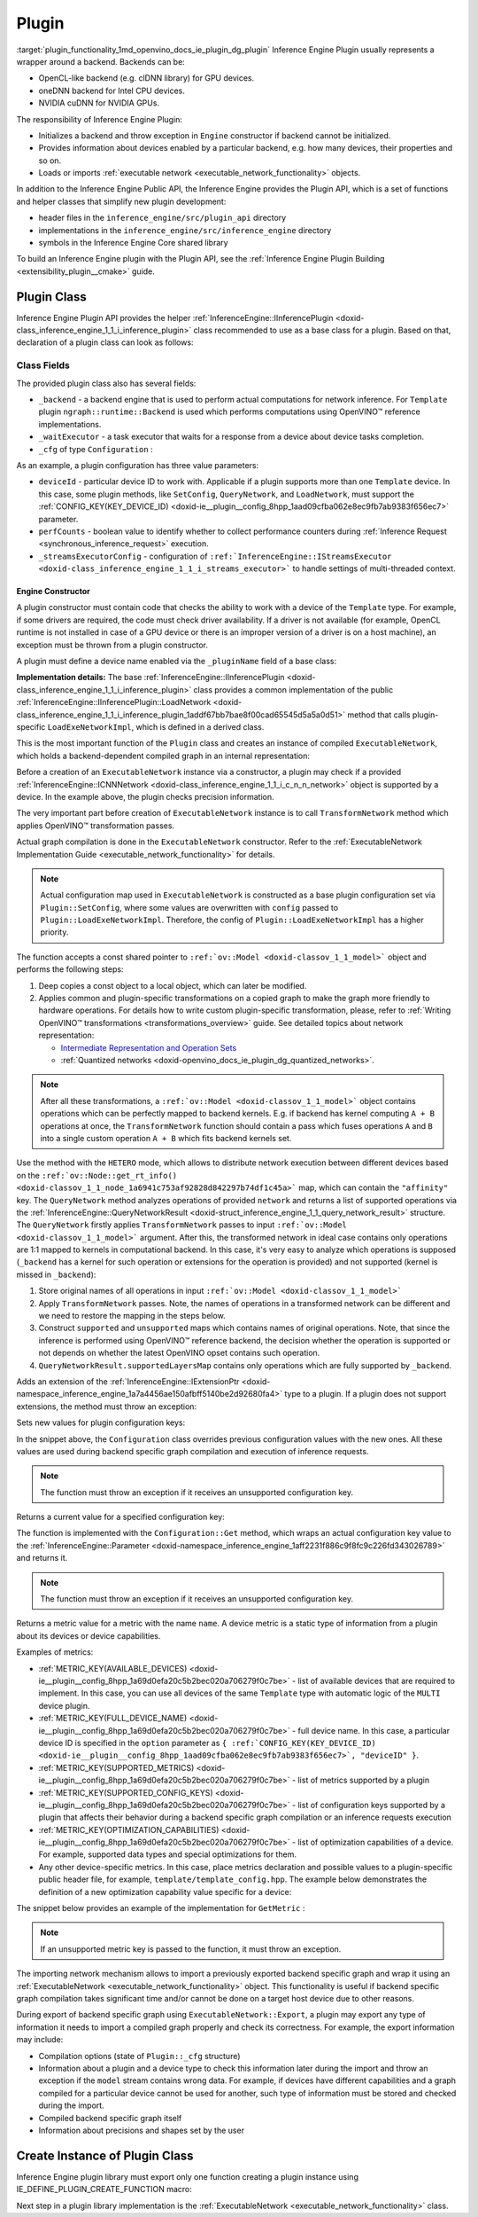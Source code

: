 .. index:: pair: page; Plugin
.. _plugin_functionality:

.. meta::
   :description: Guide to implementation of Inference Engine Plugin with description
                 of its class.
   :keywords: Inference Engine Plugin, plugin class, backend, constructor, Inference Engine Plugin API,
              plugin api, plugin development, plugin configuration, engine constructor, OpenVINO transformation passes,


Plugin
======

:target:`plugin_functionality_1md_openvino_docs_ie_plugin_dg_plugin` Inference Engine Plugin usually represents a wrapper 
around a backend. Backends can be:

* OpenCL-like backend (e.g. clDNN library) for GPU devices.

* oneDNN backend for Intel CPU devices.

* NVIDIA cuDNN for NVIDIA GPUs.

The responsibility of Inference Engine Plugin:

* Initializes a backend and throw exception in ``Engine`` constructor if backend cannot be initialized.

* Provides information about devices enabled by a particular backend, e.g. how many devices, their properties and so on.

* Loads or imports :ref:`executable network <executable_network_functionality>` objects.

In addition to the Inference Engine Public API, the Inference Engine provides the Plugin API, which is a set of functions 
and helper classes that simplify new plugin development:

* header files in the ``inference_engine/src/plugin_api`` directory

* implementations in the ``inference_engine/src/inference_engine`` directory

* symbols in the Inference Engine Core shared library

To build an Inference Engine plugin with the Plugin API, see the 
:ref:`Inference Engine Plugin Building <extensibility_plugin__cmake>` guide.

Plugin Class
~~~~~~~~~~~~

Inference Engine Plugin API provides the helper 
:ref:`InferenceEngine::IInferencePlugin <doxid-class_inference_engine_1_1_i_inference_plugin>` class recommended to use 
as a base class for a plugin. Based on that, declaration of a plugin class can look as follows:

.. ref-code-block:: cpp

	namespace TemplatePlugin {
	
	class Plugin : public :ref:`InferenceEngine::IInferencePlugin <doxid-class_inference_engine_1_1_i_inference_plugin>` {
	public:
	    using Ptr = std::shared_ptr<Plugin>;
	
	    Plugin();
	    ~Plugin();
	
	    void SetConfig(const std::map<std::string, std::string>& config) override;
	    :ref:`InferenceEngine::QueryNetworkResult <doxid-struct_inference_engine_1_1_query_network_result>` QueryNetwork(const :ref:`InferenceEngine::CNNNetwork <doxid-class_inference_engine_1_1_c_n_n_network>`& network,
	                                                     const std::map<std::string, std::string>& config) const override;
	    :ref:`InferenceEngine::IExecutableNetworkInternal::Ptr <doxid-class_inference_engine_1_1_i_executable_network_internal_1a264e3e04130a2e44d0b257ae63c9feae>` LoadExeNetworkImpl(
	        const :ref:`InferenceEngine::CNNNetwork <doxid-class_inference_engine_1_1_c_n_n_network>`& network,
	        const std::map<std::string, std::string>& config) override;
	    void AddExtension(const std::shared_ptr<InferenceEngine::IExtension>& extension) override;
	    :ref:`InferenceEngine::Parameter <doxid-classov_1_1_any>` GetConfig(
	        const std::string& name,
	        const std::map<std::string, InferenceEngine::Parameter>& options) const override;
	    :ref:`InferenceEngine::Parameter <doxid-classov_1_1_any>` GetMetric(
	        const std::string& name,
	        const std::map<std::string, InferenceEngine::Parameter>& options) const override;
	    :ref:`InferenceEngine::IExecutableNetworkInternal::Ptr <doxid-class_inference_engine_1_1_i_executable_network_internal_1a264e3e04130a2e44d0b257ae63c9feae>` ImportNetwork(
	        std::istream& :ref:`model <doxid-group__ov__runtime__cpp__prop__api_1ga461856fdfb6d7533dc53355aec9e9fad>`,
	        const std::map<std::string, std::string>& config) override;
	
	private:
	    friend class ExecutableNetwork;
	    friend class TemplateInferRequest;
	
	    std::shared_ptr<ngraph::runtime::Backend> _backend;
	    Configuration _cfg;
	    :ref:`InferenceEngine::ITaskExecutor::Ptr <doxid-class_inference_engine_1_1_i_task_executor_1a8ba60f739a36331eb8ed3492ffc55eb5>` _waitExecutor;
	};
	
	}  // namespace TemplatePlugin

Class Fields
++++++++++++

The provided plugin class also has several fields:

* ``_backend`` - a backend engine that is used to perform actual computations for network inference. For ``Template`` plugin ``ngraph::runtime::Backend`` is used which performs computations using OpenVINO™ reference implementations.

* ``_waitExecutor`` - a task executor that waits for a response from a device about device tasks completion.

* ``_cfg`` of type ``Configuration`` :

.. ref-code-block:: cpp

	using ConfigMap = std::map<std::string, std::string>;
	
	struct Configuration {
	    Configuration();
	    Configuration(const Configuration&) = default;
	    Configuration(Configuration&&) = default;
	    Configuration& operator=(const Configuration&) = default;
	    Configuration& operator=(Configuration&&) = default;
	
	    explicit Configuration(const ConfigMap& config,
	                           const Configuration& defaultCfg = {},
	                           const bool throwOnUnsupported = true);
	
	    :ref:`InferenceEngine::Parameter <doxid-classov_1_1_any>` Get(const std::string& name) const;
	
	    // Plugin configuration parameters
	
	    int deviceId = 0;
	    bool perfCount = true;
	    :ref:`InferenceEngine::IStreamsExecutor::Config <doxid-struct_inference_engine_1_1_i_streams_executor_1_1_config>` _streamsExecutorConfig;
	    :ref:`ov::hint::PerformanceMode <doxid-group__ov__runtime__cpp__prop__api_1ga032aa530efa40760b79af14913d48d73>` :ref:`performance_mode <doxid-group__ov__runtime__cpp__prop__api_1ga2691fe27acc8aa1d1700ad40b6da3ba2>` = :ref:`ov::hint::PerformanceMode::UNDEFINED <doxid-group__ov__runtime__cpp__prop__api_1gga032aa530efa40760b79af14913d48d73a0db45d2a4141101bdfe48e3314cfbca3>`;
	};

As an example, a plugin configuration has three value parameters:

* ``deviceId`` - particular device ID to work with. Applicable if a plugin supports more than one ``Template`` device. In this case, some plugin methods, like ``SetConfig``, ``QueryNetwork``, and ``LoadNetwork``, must support the :ref:`CONFIG_KEY(KEY_DEVICE_ID) <doxid-ie__plugin__config_8hpp_1aad09cfba062e8ec9fb7ab9383f656ec7>` parameter.

* ``perfCounts`` - boolean value to identify whether to collect performance counters during :ref:`Inference Request <synchronous_inference_request>` execution.

* ``_streamsExecutorConfig`` - configuration of ``:ref:`InferenceEngine::IStreamsExecutor <doxid-class_inference_engine_1_1_i_streams_executor>``` to handle settings of multi-threaded context.

Engine Constructor
------------------

A plugin constructor must contain code that checks the ability to work with a device of the ``Template`` type. 
For example, if some drivers are required, the code must check driver availability. If a driver is not available 
(for example, OpenCL runtime is not installed in case of a GPU device or there is an improper version 
of a driver is on a host machine), an exception must be thrown from a plugin constructor.

A plugin must define a device name enabled via the ``_pluginName`` field of a base class:

.. ref-code-block:: cpp

	Plugin::Plugin() {
	    // TODO: fill with actual device name, backend engine
	    _pluginName = "TEMPLATE";
	
	    // create ngraph backend which performs inference using ngraph reference implementations
	    _backend = ngraph::runtime::Backend::create();
	
	    // create default stream executor with a given name
	    _waitExecutor = :ref:`executorManager <doxid-namespace_inference_engine_1adf3c09213f17002e0abafbf7377aec5c>`()->getIdleCPUStreamsExecutor({"TemplateWaitExecutor"});
	}

.. rubric::

**Implementation details:** The base :ref:`InferenceEngine::IInferencePlugin <doxid-class_inference_engine_1_1_i_inference_plugin>` class provides a common implementation of the public :ref:`InferenceEngine::IInferencePlugin::LoadNetwork <doxid-class_inference_engine_1_1_i_inference_plugin_1addf67bb7bae8f00cad65545d5a5a0d51>` method that calls plugin-specific ``LoadExeNetworkImpl``, which is defined in a derived class.

This is the most important function of the ``Plugin`` class and creates an instance of compiled ``ExecutableNetwork``, 
which holds a backend-dependent compiled graph in an internal representation:

.. ref-code-block:: cpp

	:ref:`InferenceEngine::IExecutableNetworkInternal::Ptr <doxid-class_inference_engine_1_1_i_executable_network_internal_1a264e3e04130a2e44d0b257ae63c9feae>` Plugin::LoadExeNetworkImpl(const :ref:`InferenceEngine::CNNNetwork <doxid-class_inference_engine_1_1_c_n_n_network>`& network,
	                                                                            const ConfigMap& config) {
	    :ref:`OV_ITT_SCOPED_TASK <doxid-group__ie__dev__profiling_1gac1e4b5bdc6097e2afd26b75d05dfe1ef>`(itt::domains::TemplatePlugin, "Plugin::LoadExeNetworkImpl");
	
	    :ref:`InferenceEngine::InputsDataMap <doxid-namespace_inference_engine_1a08270747275eb79985154365aa782a2a>` networkInputs = network.:ref:`getInputsInfo <doxid-class_inference_engine_1_1_c_n_n_network_1a76de2a6101fe8276f56b0dc0f99c7ff7>`();
	    :ref:`InferenceEngine::OutputsDataMap <doxid-namespace_inference_engine_1a76ce999f68455cf962a473718deb500c>` networkOutputs = network.:ref:`getOutputsInfo <doxid-class_inference_engine_1_1_c_n_n_network_1af8a6200f549b15a895e2cfefd304a9c2>`();
	
	    auto fullConfig = Configuration{config, _cfg};
	    return std::make_shared<ExecutableNetwork>(network.:ref:`getFunction <doxid-class_inference_engine_1_1_c_n_n_network_1a7053e8341ddf7fc03466fd623558bdf3>`(),
	                                               networkInputs,
	                                               networkOutputs,
	                                               fullConfig,
	                                               std::static_pointer_cast<Plugin>(shared_from_this()));
	}

Before a creation of an ``ExecutableNetwork`` instance via a constructor, a plugin may check if a provided 
:ref:`InferenceEngine::ICNNNetwork <doxid-class_inference_engine_1_1_i_c_n_n_network>` object is supported by a device. 
In the example above, the plugin checks precision information.

The very important part before creation of ``ExecutableNetwork`` instance is to call ``TransformNetwork`` method which 
applies OpenVINO™ transformation passes.

Actual graph compilation is done in the ``ExecutableNetwork`` constructor. Refer to the 
:ref:`ExecutableNetwork Implementation Guide <executable_network_functionality>` for details.

.. note::
   Actual configuration map used in ``ExecutableNetwork`` is constructed as a base plugin configuration set 
   via ``Plugin::SetConfig``, where some values are overwritten with ``config`` passed to ``Plugin::LoadExeNetworkImpl``. 
   Therefore, the config of ``Plugin::LoadExeNetworkImpl`` has a higher priority.


.. rubric::

The function accepts a const shared pointer to ``:ref:`ov::Model <doxid-classov_1_1_model>``` object and performs the following steps:

#. Deep copies a const object to a local object, which can later be modified.

#. Applies common and plugin-specific transformations on a copied graph to make the graph more friendly to hardware operations. For details how to write custom plugin-specific transformation, please, refer to :ref:`Writing OpenVINO™ transformations <transformations_overview>` guide. See detailed topics about network representation:
   
   * `Intermediate Representation and Operation Sets <../_docs_MO_DG_IR_and_opsets.html>`__
   
   * :ref:`Quantized networks <doxid-openvino_docs_ie_plugin_dg_quantized_networks>`.

.. ref-code-block:: cpp

	
	std::shared_ptr<ngraph::Function> TransformNetwork(const std::shared_ptr<const ngraph::Function>& function,
	                                                   const :ref:`InferenceEngine::InputsDataMap <doxid-namespace_inference_engine_1a08270747275eb79985154365aa782a2a>`& inputInfoMap,
	                                                   const :ref:`InferenceEngine::OutputsDataMap <doxid-namespace_inference_engine_1a76ce999f68455cf962a473718deb500c>`& outputsInfoMap) {
	    // 1. Copy ngraph::Function first to apply some transformations which modify original ngraph::Function
	    auto transformedNetwork = :ref:`ngraph::clone_function <doxid-namespacengraph_1ab7cf74a6277946f0fe664967633075ca>`(\*function);
	
	    // 2. Perform common optimizations and device-specific transformations
	    :ref:`ngraph::pass::Manager <doxid-classov_1_1pass_1_1_manager>` passManager;
	    // Example: register transformation to convert preprocessing information to graph nodes
	    passManager.:ref:`register_pass <doxid-classov_1_1pass_1_1_manager_1a3c4834680de7b43557783e8500795da3>`<ngraph::pass::AddPreprocessing>(inputInfoMap);
	    // TODO: add post-processing based on outputsInfoMap
	    // Example: register CommonOptimizations transformation from transformations library
	    passManager.:ref:`register_pass <doxid-classov_1_1pass_1_1_manager_1a3c4834680de7b43557783e8500795da3>`<:ref:`ngraph::pass::CommonOptimizations <doxid-classngraph_1_1pass_1_1_common_optimizations>`>();
	    // G-API supports only FP32 networks for pre-processing
	    bool needF16toF32 = false;
	    for (const auto& param : :ref:`function <doxid-namespacengraph_1_1runtime_1_1reference_1a4bbb4f04db61c605971a3eb4c1553b6e>`->get_parameters()) {
	        if (param->get_element_type() == ngraph::element::f16 &&
	            inputInfoMap.at(param->get_friendly_name())->getTensorDesc().getPrecision() !=
	                :ref:`InferenceEngine::Precision::FP16 <doxid-class_inference_engine_1_1_precision_1ade75bd7073b4aa966c0dda4025bcd0f5a084e737560206865337ee681e1ab3f5a>`) {
	            needF16toF32 = true;
	            break;
	        }
	    }
	    if (needF16toF32) {
	        passManager.:ref:`register_pass <doxid-classov_1_1pass_1_1_manager_1a3c4834680de7b43557783e8500795da3>`<:ref:`ngraph::pass::ConvertPrecision <doxid-classngraph_1_1pass_1_1_convert_precision>`>(
	            :ref:`precisions_array <doxid-convert__precision_8hpp_1a4a87a7ac5af13aa6efaf3f00dadea5e1>`{{ngraph::element::f16, ngraph::element::f32}});
	    }
	    // Example: register plugin specific transformation
	    passManager.:ref:`register_pass <doxid-classov_1_1pass_1_1_manager_1a3c4834680de7b43557783e8500795da3>`<ov::pass::DecomposeDivideMatcher>();
	    passManager.:ref:`register_pass <doxid-classov_1_1pass_1_1_manager_1a3c4834680de7b43557783e8500795da3>`<ov::pass::ReluReluFusionMatcher>();
	    // Register any other transformations
	    // ..
	
	    // After `run_passes`, we have the transformed function, where operations match device operations,
	    // and we can create device backend-dependent graph
	    passManager.:ref:`run_passes <doxid-classov_1_1pass_1_1_manager_1a8b155191130f2c15e294cfd259d4ca0d>`(transformedNetwork);
	
	    return transformedNetwork;
	}

.. note::
   After all these transformations, a ``:ref:`ov::Model <doxid-classov_1_1_model>``` object contains operations which can 
   be perfectly mapped to backend kernels. E.g. if backend has kernel computing ``A + B`` operations at once, 
   the ``TransformNetwork`` function should contain a pass which fuses operations ``A`` and ``B`` into a single 
   custom operation ``A + B`` which fits backend kernels set.


.. rubric::

Use the method with the ``HETERO`` mode, which allows to distribute network execution between different devices based 
on the ``:ref:`ov::Node::get_rt_info() <doxid-classov_1_1_node_1a6941c753af92828d842297b74df1c45a>``` map, which can 
contain the ``"affinity"`` key. The ``QueryNetwork`` method analyzes operations of provided ``network`` and returns 
a list of supported operations via the 
:ref:`InferenceEngine::QueryNetworkResult <doxid-struct_inference_engine_1_1_query_network_result>` structure. 
The ``QueryNetwork`` firstly applies ``TransformNetwork`` passes to input ``:ref:`ov::Model <doxid-classov_1_1_model>``` 
argument. After this, the transformed network in ideal case contains only operations are 1:1 mapped to kernels in 
computational backend. In this case, it's very easy to analyze which operations is supposed (``_backend`` has a kernel 
for such operation or extensions for the operation is provided) and not supported (kernel is missed in ``_backend``):

#. Store original names of all operations in input ``:ref:`ov::Model <doxid-classov_1_1_model>```

#. Apply ``TransformNetwork`` passes. Note, the names of operations in a transformed network can be different and we need to restore the mapping in the steps below.

#. Construct ``supported`` and ``unsupported`` maps which contains names of original operations. Note, that since the inference is performed using OpenVINO™ reference backend, the decision whether the operation is supported or not depends on whether the latest OpenVINO opset contains such operation.

#. ``QueryNetworkResult.supportedLayersMap`` contains only operations which are fully supported by ``_backend``.

.. ref-code-block:: cpp

	:ref:`InferenceEngine::QueryNetworkResult <doxid-struct_inference_engine_1_1_query_network_result>` Plugin::QueryNetwork(const :ref:`InferenceEngine::CNNNetwork <doxid-class_inference_engine_1_1_c_n_n_network>`& network,
	                                                         const ConfigMap& config) const {
	    :ref:`OV_ITT_SCOPED_TASK <doxid-group__ie__dev__profiling_1gac1e4b5bdc6097e2afd26b75d05dfe1ef>`(itt::domains::TemplatePlugin, "Plugin::QueryNetwork");
	
	    Configuration fullConfig{config, _cfg, false};
	    auto function = network.:ref:`getFunction <doxid-class_inference_engine_1_1_c_n_n_network_1a7053e8341ddf7fc03466fd623558bdf3>`();
	
	    // 1. First of all we should store initial input operation set
	    std::unordered_set<std::string> originalOps;
	    std::map<std::string, ngraph::NodeTypeInfo> friendlyNameToType;
	    for (auto&& node : :ref:`function <doxid-namespacengraph_1_1runtime_1_1reference_1a4bbb4f04db61c605971a3eb4c1553b6e>`->get_ops()) {
	        originalOps.emplace(node->get_friendly_name());
	        friendlyNameToType[node->get_friendly_name()] = node->get_type_info();
	    }
	
	    // 2. It is needed to apply all transformations as it is done in LoadExeNetworkImpl
	    auto transformedFunction = TransformNetwork(function, network.:ref:`getInputsInfo <doxid-class_inference_engine_1_1_c_n_n_network_1a76de2a6101fe8276f56b0dc0f99c7ff7>`(), network.:ref:`getOutputsInfo <doxid-class_inference_engine_1_1_c_n_n_network_1af8a6200f549b15a895e2cfefd304a9c2>`());
	
	    // 3. The same input node can be transformed into supported and unsupported backend node
	    // So we need store as supported either unsupported node sets
	    std::unordered_set<std::string> supported;
	    std::unordered_set<std::string> unsupported;
	    :ref:`ngraph::OpSet <doxid-classngraph_1_1_op_set>` op_super_set;
	#define _OPENVINO_OP_REG(NAME, NAMESPACE) op_super_set.insert<NAMESPACE::NAME>();
	#include "openvino/opsets/opset1_tbl.hpp"
	#include "openvino/opsets/opset2_tbl.hpp"
	#include "openvino/opsets/opset3_tbl.hpp"
	#include "openvino/opsets/opset4_tbl.hpp"
	#include "openvino/opsets/opset5_tbl.hpp"
	#include "openvino/opsets/opset6_tbl.hpp"
	#include "openvino/opsets/opset7_tbl.hpp"
	#include "openvino/opsets/opset8_tbl.hpp"
	#undef _OPENVINO_OP_REG
	    for (auto&& node : transformedFunction->get_ops()) {
	        // Extract transformation history from transformed node as list of nodes
	        for (auto&& fusedLayerName : :ref:`ngraph::getFusedNamesVector <doxid-group__ie__runtime__attr__api_1gad13529e55f67f2d316178f1dd0080d76>`(node)) {
	            // Filter just nodes from original operation set
	            // TODO: fill with actual decision rules based on whether kernel is supported by backend
	            if (:ref:`InferenceEngine::details::contains <doxid-namespaceov_1_1util_1aa63ec0c8f3eb1d9ca97ca24f11d6cd9a>`(originalOps, fusedLayerName)) {
	                if (op_super_set.:ref:`contains_type <doxid-classov_1_1_op_set_1a4d266ed2b9ec6f8857cd762189571f89>`(friendlyNameToType[fusedLayerName])) {
	                    supported.emplace(fusedLayerName);
	                } else {
	                    unsupported.emplace(fusedLayerName);
	                }
	            }
	        }
	    }
	
	    // 4. The result set should contain just nodes from supported set
	    for (auto&& unsupportedNode : unsupported) {
	        supported.erase(unsupportedNode);
	    }
	
	    for (auto&& node : :ref:`function <doxid-namespacengraph_1_1runtime_1_1reference_1a4bbb4f04db61c605971a3eb4c1553b6e>`->get_ops()) {
	        // 5. If some housekeeping nodes were not added - add them.
	        if (:ref:`InferenceEngine::details::contains <doxid-namespaceov_1_1util_1aa63ec0c8f3eb1d9ca97ca24f11d6cd9a>`(supported, node->get_friendly_name())) {
	            for (auto&& inputNodeOutput : node->input_values()) {
	                if (:ref:`ngraph::op::is_constant <doxid-namespaceov_1_1op_1_1util_1ab4c248ad8ea86edd3aa31919265fe261>`(inputNodeOutput.get_node()) ||
	                    :ref:`ngraph::op::is_parameter <doxid-namespaceov_1_1op_1_1util_1a3661dace12ff612e64d1c6e9a1221213>`(inputNodeOutput.get_node())) {
	                    supported.emplace(inputNodeOutput.get_node()->get_friendly_name());
	                }
	            }
	            for (auto&& outputs : node->outputs()) {
	                for (auto&& outputNodeInput : outputs.get_target_inputs()) {
	                    if (:ref:`ngraph::op::is_output <doxid-namespaceov_1_1op_1_1util_1acbc7b08408d076757bfa4d8c70e1f7bd>`(outputNodeInput.get_node())) {
	                        supported.emplace(outputNodeInput.get_node()->get_friendly_name());
	                    }
	                }
	            }
	        }
	
	        // 6. Eliminate subgraphs that consist of housekeeping nodes only
	        if (:ref:`ngraph::op::is_constant <doxid-namespaceov_1_1op_1_1util_1ab4c248ad8ea86edd3aa31919265fe261>`(node) || :ref:`ngraph::op::is_parameter <doxid-namespaceov_1_1op_1_1util_1a3661dace12ff612e64d1c6e9a1221213>`(node)) {
	            if (!:ref:`InferenceEngine::details::contains <doxid-namespaceov_1_1util_1aa63ec0c8f3eb1d9ca97ca24f11d6cd9a>`(
	                    supported,
	                    node->output(0).get_target_inputs().begin()->get_node()->get_friendly_name())) {
	                supported.erase(node->get_friendly_name());
	            }
	        } else if (:ref:`ngraph::op::is_output <doxid-namespaceov_1_1op_1_1util_1acbc7b08408d076757bfa4d8c70e1f7bd>`(node)) {
	            if (!:ref:`InferenceEngine::details::contains <doxid-namespaceov_1_1util_1aa63ec0c8f3eb1d9ca97ca24f11d6cd9a>`(supported,
	                                                    node->input_values().begin()->get_node()->get_friendly_name())) {
	                supported.erase(node->get_friendly_name());
	            }
	        }
	    }
	
	    // 7. Produce the result
	    :ref:`InferenceEngine::QueryNetworkResult <doxid-struct_inference_engine_1_1_query_network_result>` res;
	    for (auto&& layerName : supported) {
	        res.:ref:`supportedLayersMap <doxid-struct_inference_engine_1_1_query_network_result_1aff431e5d7451f364dee1c1c54ca78333>`.emplace(layerName, GetName());
	    }
	
	    return res;
	}

.. rubric::

Adds an extension of the 
:ref:`InferenceEngine::IExtensionPtr <doxid-namespace_inference_engine_1a7a4456ae150afbff5140be2d92680fa4>` type to a plugin. 
If a plugin does not support extensions, the method must throw an exception:

.. ref-code-block:: cpp

	void Plugin::AddExtension(const :ref:`InferenceEngine::IExtensionPtr <doxid-namespace_inference_engine_1a7a4456ae150afbff5140be2d92680fa4>`& /\*extension\*/) {
	    // TODO: add extensions if plugin supports extensions
	    :ref:`IE_THROW <doxid-ie__common_8h_1a643ef2aa5e1c6b7523e55cc4396e3e02>`(NotImplemented);
	}

.. rubric::

Sets new values for plugin configuration keys:

.. ref-code-block:: cpp

	void Plugin::SetConfig(const ConfigMap& config) {
	    _cfg = Configuration{config, _cfg};
	}

In the snippet above, the ``Configuration`` class overrides previous configuration values with the new ones. All these 
values are used during backend specific graph compilation and execution of inference requests.

.. note::
   The function must throw an exception if it receives an unsupported configuration key.

.. rubric::

Returns a current value for a specified configuration key:

.. ref-code-block:: cpp

	:ref:`InferenceEngine::Parameter <doxid-classov_1_1_any>` Plugin::GetConfig(
	    const std::string& name,
	    const std::map<std::string, InferenceEngine::Parameter>& /\*options\*/) const {
	    return _cfg.Get(name);
	}

The function is implemented with the ``Configuration::Get`` method, which wraps an actual configuration key value 
to the :ref:`InferenceEngine::Parameter <doxid-namespace_inference_engine_1aff2231f886c9f8fc9c226fd343026789>` and returns it.

.. note::
   The function must throw an exception if it receives an unsupported configuration key.

.. rubric::

Returns a metric value for a metric with the name ``name``. A device metric is a static type of information from a plugin 
about its devices or device capabilities.

Examples of metrics:

* :ref:`METRIC_KEY(AVAILABLE_DEVICES) <doxid-ie__plugin__config_8hpp_1a69d0efa20c5b2bec020a706279f0c7be>` - list of available devices that are required to implement. In this case, you can use all devices of the same ``Template`` type with automatic logic of the ``MULTI`` device plugin.

* :ref:`METRIC_KEY(FULL_DEVICE_NAME) <doxid-ie__plugin__config_8hpp_1a69d0efa20c5b2bec020a706279f0c7be>` - full device name. In this case, a particular device ID is specified in the ``option`` parameter as ``{ :ref:`CONFIG_KEY(KEY_DEVICE_ID) <doxid-ie__plugin__config_8hpp_1aad09cfba062e8ec9fb7ab9383f656ec7>`, "deviceID" }``.

* :ref:`METRIC_KEY(SUPPORTED_METRICS) <doxid-ie__plugin__config_8hpp_1a69d0efa20c5b2bec020a706279f0c7be>` - list of metrics supported by a plugin

* :ref:`METRIC_KEY(SUPPORTED_CONFIG_KEYS) <doxid-ie__plugin__config_8hpp_1a69d0efa20c5b2bec020a706279f0c7be>` - list of configuration keys supported by a plugin that affects their behavior during a backend specific graph compilation or an inference requests execution

* :ref:`METRIC_KEY(OPTIMIZATION_CAPABILITIES) <doxid-ie__plugin__config_8hpp_1a69d0efa20c5b2bec020a706279f0c7be>` - list of optimization capabilities of a device. For example, supported data types and special optimizations for them.

* Any other device-specific metrics. In this case, place metrics declaration and possible values to a plugin-specific public header file, for example, ``template/template_config.hpp``. The example below demonstrates the definition of a new optimization capability value specific for a device:

.. ref-code-block:: cpp

	/\*\*
	 \* @brief Defines whether current Template device instance supports hardware blocks for fast convolution computations.
	 \*/
	DECLARE_TEMPLATE_METRIC_VALUE(HARDWARE_CONVOLUTION);

The snippet below provides an example of the implementation for ``GetMetric`` :

.. ref-code-block:: cpp

	:ref:`InferenceEngine::Parameter <doxid-classov_1_1_any>` Plugin::GetMetric(const std::string& name,
	                                             const std::map<std::string, InferenceEngine::Parameter>& options) const {
	    if (:ref:`METRIC_KEY <doxid-ie__plugin__config_8hpp_1a69d0efa20c5b2bec020a706279f0c7be>`(SUPPORTED_METRICS) == name) {
	        std::vector<std::string> supportedMetrics = {:ref:`METRIC_KEY <doxid-ie__plugin__config_8hpp_1a69d0efa20c5b2bec020a706279f0c7be>`(AVAILABLE_DEVICES),
	                                                     :ref:`METRIC_KEY <doxid-ie__plugin__config_8hpp_1a69d0efa20c5b2bec020a706279f0c7be>`(SUPPORTED_METRICS),
	                                                     :ref:`METRIC_KEY <doxid-ie__plugin__config_8hpp_1a69d0efa20c5b2bec020a706279f0c7be>`(SUPPORTED_CONFIG_KEYS),
	                                                     :ref:`METRIC_KEY <doxid-ie__plugin__config_8hpp_1a69d0efa20c5b2bec020a706279f0c7be>`(FULL_DEVICE_NAME),
	                                                     :ref:`METRIC_KEY <doxid-ie__plugin__config_8hpp_1a69d0efa20c5b2bec020a706279f0c7be>`(IMPORT_EXPORT_SUPPORT),
	                                                     :ref:`METRIC_KEY <doxid-ie__plugin__config_8hpp_1a69d0efa20c5b2bec020a706279f0c7be>`(DEVICE_ARCHITECTURE),
	                                                     :ref:`METRIC_KEY <doxid-ie__plugin__config_8hpp_1a69d0efa20c5b2bec020a706279f0c7be>`(OPTIMIZATION_CAPABILITIES),
	                                                     :ref:`METRIC_KEY <doxid-ie__plugin__config_8hpp_1a69d0efa20c5b2bec020a706279f0c7be>`(RANGE_FOR_ASYNC_INFER_REQUESTS)};
	        :ref:`IE_SET_METRIC_RETURN <doxid-group__ie__dev__api_1gad59db954d9dfcbd6f490d5cbadd3a91d>`(SUPPORTED_METRICS, supportedMetrics);
	    } else if (:ref:`METRIC_KEY <doxid-ie__plugin__config_8hpp_1a69d0efa20c5b2bec020a706279f0c7be>`(SUPPORTED_CONFIG_KEYS) == name) {
	        std::vector<std::string> configKeys = {:ref:`CONFIG_KEY <doxid-ie__plugin__config_8hpp_1aad09cfba062e8ec9fb7ab9383f656ec7>`(DEVICE_ID),
	                                               :ref:`CONFIG_KEY <doxid-ie__plugin__config_8hpp_1aad09cfba062e8ec9fb7ab9383f656ec7>`(PERF_COUNT),
	                                               :ref:`ov::hint::performance_mode <doxid-group__ov__runtime__cpp__prop__api_1ga2691fe27acc8aa1d1700ad40b6da3ba2>`.name(),
	                                               TEMPLATE_CONFIG_KEY(THROUGHPUT_STREAMS)};
	        auto streamExecutorConfigKeys = :ref:`InferenceEngine::IStreamsExecutor::Config <doxid-struct_inference_engine_1_1_i_streams_executor_1_1_config>`{}.:ref:`SupportedKeys <doxid-struct_inference_engine_1_1_i_streams_executor_1_1_config_1ae159a5dc9d9007cb1cbf8e48362d1f94>`();
	        for (auto&& configKey : streamExecutorConfigKeys) {
	            if (configKey != :ref:`InferenceEngine::PluginConfigParams::KEY_CPU_THROUGHPUT_STREAMS <doxid-namespace_inference_engine_1_1_plugin_config_params_1ae04df28b5ac394e398297e432f3c7b6e>`) {
	                configKeys.emplace_back(configKey);
	            }
	        }
	        :ref:`IE_SET_METRIC_RETURN <doxid-group__ie__dev__api_1gad59db954d9dfcbd6f490d5cbadd3a91d>`(SUPPORTED_CONFIG_KEYS, configKeys);
	    } else if (:ref:`METRIC_KEY <doxid-ie__plugin__config_8hpp_1a69d0efa20c5b2bec020a706279f0c7be>`(AVAILABLE_DEVICES) == name) {
	        // TODO: fill list of available devices
	        std::vector<std::string> availableDevices = {""};
	        :ref:`IE_SET_METRIC_RETURN <doxid-group__ie__dev__api_1gad59db954d9dfcbd6f490d5cbadd3a91d>`(AVAILABLE_DEVICES, availableDevices);
	    } else if (:ref:`METRIC_KEY <doxid-ie__plugin__config_8hpp_1a69d0efa20c5b2bec020a706279f0c7be>`(FULL_DEVICE_NAME) == name) {
	        std::string name = "Template Device Full Name";
	        :ref:`IE_SET_METRIC_RETURN <doxid-group__ie__dev__api_1gad59db954d9dfcbd6f490d5cbadd3a91d>`(FULL_DEVICE_NAME, name);
	    } else if (:ref:`METRIC_KEY <doxid-ie__plugin__config_8hpp_1a69d0efa20c5b2bec020a706279f0c7be>`(IMPORT_EXPORT_SUPPORT) == name) {
	        :ref:`IE_SET_METRIC_RETURN <doxid-group__ie__dev__api_1gad59db954d9dfcbd6f490d5cbadd3a91d>`(IMPORT_EXPORT_SUPPORT, true);
	    } else if (:ref:`METRIC_KEY <doxid-ie__plugin__config_8hpp_1a69d0efa20c5b2bec020a706279f0c7be>`(DEVICE_ARCHITECTURE) == name) {
	        // TODO: return device architecture for device specified by DEVICE_ID config
	        std::string arch = "TEMPLATE";
	        :ref:`IE_SET_METRIC_RETURN <doxid-group__ie__dev__api_1gad59db954d9dfcbd6f490d5cbadd3a91d>`(DEVICE_ARCHITECTURE, arch);
	    } else if (:ref:`METRIC_KEY <doxid-ie__plugin__config_8hpp_1a69d0efa20c5b2bec020a706279f0c7be>`(OPTIMIZATION_CAPABILITIES) == name) {
	        // TODO: fill actual list of supported capabilities: e.g. Template device supports only FP32
	        std::vector<std::string> :ref:`capabilities <doxid-group__ov__runtime__cpp__prop__api_1gadb13d62787fc4485733329f044987294>` = {:ref:`METRIC_VALUE <doxid-ie__plugin__config_8hpp_1ad6dd157c1a4d27888bfdcdf1b64cfdb2>`(:ref:`FP32 <doxid-namespace_inference_engine_1_1_metrics_1a33f8ec1373b4a3550b87abf3a7773aa2>`) /\*, TEMPLATE_METRIC_VALUE(HARDWARE_CONVOLUTION)\*/};
	        :ref:`IE_SET_METRIC_RETURN <doxid-group__ie__dev__api_1gad59db954d9dfcbd6f490d5cbadd3a91d>`(OPTIMIZATION_CAPABILITIES, :ref:`capabilities <doxid-group__ov__runtime__cpp__prop__api_1gadb13d62787fc4485733329f044987294>`);
	    } else if (:ref:`METRIC_KEY <doxid-ie__plugin__config_8hpp_1a69d0efa20c5b2bec020a706279f0c7be>`(RANGE_FOR_ASYNC_INFER_REQUESTS) == name) {
	        // TODO: fill with actual values
	        using uint = unsigned int;
	        :ref:`IE_SET_METRIC_RETURN <doxid-group__ie__dev__api_1gad59db954d9dfcbd6f490d5cbadd3a91d>`(RANGE_FOR_ASYNC_INFER_REQUESTS, std::make_tuple(uint{1}, uint{1}, uint{1}));
	    } else {
	        :ref:`IE_THROW <doxid-ie__common_8h_1a643ef2aa5e1c6b7523e55cc4396e3e02>`(NotFound) << "Unsupported device metric: " << name;
	    }
	}

.. note::
   If an unsupported metric key is passed to the function, it must throw an exception.





.. rubric::

The importing network mechanism allows to import a previously exported backend specific graph and wrap it using 
an :ref:`ExecutableNetwork <executable_network_functionality>` object. This functionality is useful 
if backend specific graph compilation takes significant time and/or cannot be done on a target host device due to other reasons.

During export of backend specific graph using ``ExecutableNetwork::Export``, a plugin may export any type of information 
it needs to import a compiled graph properly and check its correctness. For example, the export information may include:

* Compilation options (state of ``Plugin::_cfg`` structure)

* Information about a plugin and a device type to check this information later during the import and throw an exception if the ``model`` stream contains wrong data. For example, if devices have different capabilities and a graph compiled for a particular device cannot be used for another, such type of information must be stored and checked during the import.

* Compiled backend specific graph itself

* Information about precisions and shapes set by the user

.. ref-code-block:: cpp

	:ref:`InferenceEngine::IExecutableNetworkInternal::Ptr <doxid-class_inference_engine_1_1_i_executable_network_internal_1a264e3e04130a2e44d0b257ae63c9feae>` Plugin::ImportNetwork(
	    std::istream& modelStream,
	    const std::map<std::string, std::string>& config) {
	    :ref:`OV_ITT_SCOPED_TASK <doxid-group__ie__dev__profiling_1gac1e4b5bdc6097e2afd26b75d05dfe1ef>`(itt::domains::TemplatePlugin, "Plugin::ImportNetwork");
	
	    auto fullConfig = Configuration{config, _cfg};
	    auto exec = std::make_shared<ExecutableNetwork>(modelStream,
	                                                    fullConfig,
	                                                    std::static_pointer_cast<Plugin>(shared_from_this()));
	    :ref:`SetExeNetworkInfo <doxid-namespace_inference_engine_1a31ef38523e4aec9bc04b8fe8c2fa0a70>`(exec, exec->_function);
	    return exec;
	}

Create Instance of Plugin Class
~~~~~~~~~~~~~~~~~~~~~~~~~~~~~~~

Inference Engine plugin library must export only one function creating a plugin instance using 
IE_DEFINE_PLUGIN_CREATE_FUNCTION macro:

.. ref-code-block:: cpp

	static const :ref:`InferenceEngine::Version <doxid-struct_inference_engine_1_1_version>` version = {{2, 1}, CI_BUILD_NUMBER, "openvino_template_plugin"};
	:ref:`IE_DEFINE_PLUGIN_CREATE_FUNCTION <doxid-group__ie__dev__api__plugin__api_1ga06b197cbe37f59f94b15a7d861e17d4e>`(Plugin, version)

Next step in a plugin library implementation is the :ref:`ExecutableNetwork <executable_network_functionality>` class.

